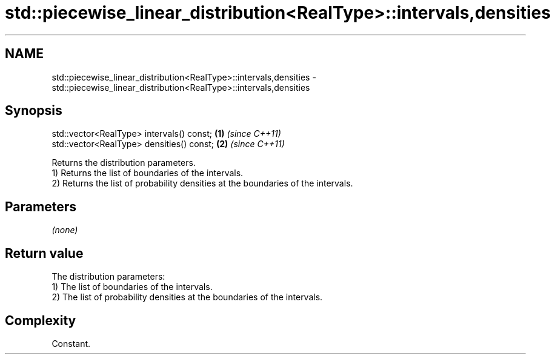 .TH std::piecewise_linear_distribution<RealType>::intervals,densities 3 "2020.03.24" "http://cppreference.com" "C++ Standard Libary"
.SH NAME
std::piecewise_linear_distribution<RealType>::intervals,densities \- std::piecewise_linear_distribution<RealType>::intervals,densities

.SH Synopsis

  std::vector<RealType> intervals() const; \fB(1)\fP \fI(since C++11)\fP
  std::vector<RealType> densities() const; \fB(2)\fP \fI(since C++11)\fP

  Returns the distribution parameters.
  1) Returns the list of boundaries of the intervals.
  2) Returns the list of probability densities at the boundaries of the intervals.

.SH Parameters

  \fI(none)\fP

.SH Return value

  The distribution parameters:
  1) The list of boundaries of the intervals.
  2) The list of probability densities at the boundaries of the intervals.

.SH Complexity

  Constant.



